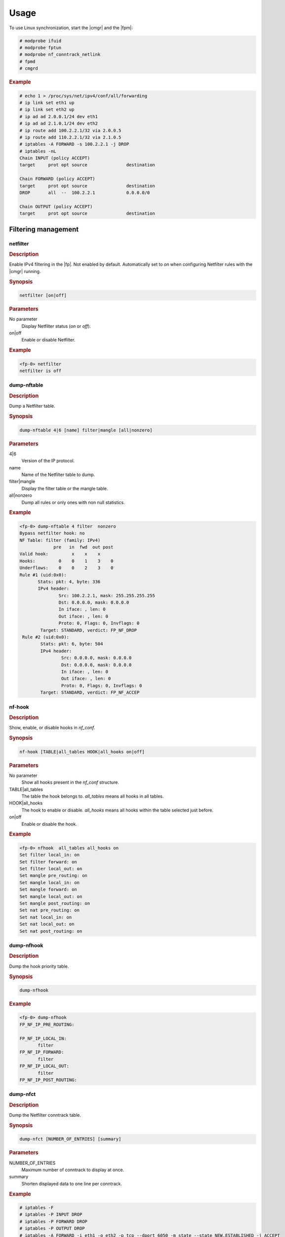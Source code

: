 Usage
=====

To use Linux synchronization, start the |cmgr| and the |fpm|:

.. code-block:: console

   # modprobe ifuid
   # modprobe fptun
   # modprobe nf_conntrack_netlink
   # fpmd
   # cmgrd

.. rubric:: Example

.. code-block:: console

 # echo 1 > /proc/sys/net/ipv4/conf/all/forwarding
 # ip link set eth1 up
 # ip link set eth2 up
 # ip ad ad 2.0.0.1/24 dev eth1
 # ip ad ad 2.1.0.1/24 dev eth2
 # ip route add 100.2.2.1/32 via 2.0.0.5
 # ip route add 110.2.2.1/32 via 2.1.0.5
 # iptables -A FORWARD -s 100.2.2.1 -j DROP
 # iptables -nL
 Chain INPUT (policy ACCEPT)
 target     prot opt source               destination

 Chain FORWARD (policy ACCEPT)
 target     prot opt source               destination
 DROP       all  --  100.2.2.1            0.0.0.0/0

 Chain OUTPUT (policy ACCEPT)
 target     prot opt source               destination

Filtering management
--------------------

netfilter
~~~~~~~~~

.. rubric:: Description

Enable IPv4 filtering in the |fp|. Not enabled by default. Automatically
set to *on* when configuring Netfilter rules with the |cmgr| running.

.. rubric:: Synopsis

.. code-block:: fp-cli

   netfilter [on|off]

.. rubric:: Parameters

No parameter
   Display Netfilter status (*on* or *off*).
on|off
   Enable or disable Netfilter.

.. rubric:: Example

.. code-block:: fp-cli

   <fp-0> netfilter
   netfilter is off

dump-nftable
~~~~~~~~~~~~

.. rubric:: Description

Dump a Netfilter table.

.. rubric:: Synopsis

.. code-block:: fp-cli

   dump-nftable 4|6 [name] filter|mangle [all|nonzero]

.. rubric:: Parameters

4|6
   Version of the IP protocol.
name
   Name of the Netfilter table to dump.
filter|mangle
   Display the filter table or the mangle table.
all|nonzero
   Dump all rules or only ones with non null statistics.

.. rubric:: Example

.. code-block:: fp-cli

   <fp-0> dump-nftable 4 filter  nonzero
   Bypass netfilter hook: no
   NF Table: filter (family: IPv4)
                pre   in  fwd  out post
   Valid hook:         x    x    x
   Hooks:         0    0    1    3    0
   Underflows:    0    0    2    3    0
   Rule #1 (uid:0x0):
          Stats: pkt: 4, byte: 336
          IPv4 header:
                  Src: 100.2.2.1, mask: 255.255.255.255
                  Dst: 0.0.0.0, mask: 0.0.0.0
                  In iface: , len: 0
                  Out iface: , len: 0
                  Proto: 0, Flags: 0, Invflags: 0
           Target: STANDARD, verdict: FP_NF_DROP
    Rule #2 (uid:0x0):
           Stats: pkt: 6, byte: 504
           IPv4 header:
                   Src: 0.0.0.0, mask: 0.0.0.0
                   Dst: 0.0.0.0, mask: 0.0.0.0
                   In iface: , len: 0
                   Out iface: , len: 0
                   Proto: 0, Flags: 0, Invflags: 0
           Target: STANDARD, verdict: FP_NF_ACCEP

nf-hook
~~~~~~~

.. rubric:: Description

Show, enable, or disable hooks in *nf_conf*.

.. rubric:: Synopsis

.. code-block:: fp-cli

   nf-hook [TABLE|all_tables HOOK|all_hooks on|off]

.. rubric:: Parameters

No parameter
   Show all hooks present in the *nf_conf* structure.
TABLE|all_tables
   The table the hook belongs to. *all_tables* means all hooks in all tables.
HOOK|all_hooks
   The hook to enable or disable. *all_hooks* means all hooks within the table
   selected just before.
on|off
   Enable or disable the hook.

.. rubric:: Example

.. code-block:: fp-cli

   <fp-0> nfhook  all_tables all_hooks on
   Set filter local_in: on
   Set filter forward: on
   Set filter local_out: on
   Set mangle pre_routing: on
   Set mangle local_in: on
   Set mangle forward: on
   Set mangle local_out: on
   Set mangle post_routing: on
   Set nat pre_routing: on
   Set nat local_in: on
   Set nat local_out: on
   Set nat post_routing: on

dump-nfhook
~~~~~~~~~~~

.. rubric:: Description

Dump the hook priority table.

.. rubric:: Synopsis

.. code-block:: fp-cli

   dump-nfhook

.. rubric:: Example

.. code-block:: fp-cli

   <fp-0> dump-nfhook
   FP_NF_IP_PRE_ROUTING:

   FP_NF_IP_LOCAL_IN:
          filter
   FP_NF_IP_FORWARD:
          filter
   FP_NF_IP_LOCAL_OUT:
          filter
   FP_NF_IP_POST_ROUTING:

dump-nfct
~~~~~~~~~

.. rubric:: Description

Dump the Netfilter conntrack table.

.. rubric:: Synopsis

.. code-block:: fp-cli

   dump-nfct [NUMBER_OF_ENTRIES] [summary]

.. rubric:: Parameters

NUMBER_OF_ENTRIES
   Maximum number of conntrack to display at once.
summary
   Shorten displayed data to one line per conntrack.

.. rubric:: Example

.. code-block:: console

   # iptables -F
   # iptables -P INPUT DROP
   # iptables -P FORWARD DROP
   # iptables -P OUTPUT DROP
   # iptables -A FORWARD -i eth1 -o eth2 -p tcp --dport 6050 -m state --state NEW,ESTABLISHED -j ACCEPT
   # iptables -A FORWARD -i eth2 -o eth1 -p tcp --sport 6050 -m state --state NEW,ESTABLISHED -j ACCEPT
   # fp-cli
   <fp-0> dump-nfct
   <fp-0> Number of flows: 1/1024
   Flow: #0 - uid #00000000
          Proto: 6
          Original: src: 100.2.2.1:6050 -> dst: 110.2.2.1:6050
          Reply:    src: 110.2.2.1:6050 -> dst: 100.2.2.1:6050
          VRF-ID: 0
          Flag: 0x13, update: yes, snat: no, dnat: no,
                      assured: yes, end: no
          Stats:
                  Original: pkt: 24, bytes: 7392
                     Reply:    pkt: 13, bytes: 6820
   <fp-0> dump-nfct 1 summary
   <fp-0> Number of flows: 1/1024
       index/uid          proto                 original                                  reply                                   stats            flags
   #00000000/#00000000     00006   100.2.2.1:6050 -> 110.2.2.1:6050        | 110.2.2.1:6050 -> 100.2.2.1:6050      [       100 pkt|     30800 B|        51 pkt|     28252 B]       VR0      [ASSURED] [END]

nf-cache
~~~~~~~~

.. rubric:: Description

Show, enable or disable the Netfilter cache.

.. rubric:: Synopsis

.. code-block:: fp-cli

   nf-cache [on|off]

.. rubric:: Parameters

No parameter
   Display the status of the Netfilter cache in the |fp|, set to *on* by
   default.
on|off
   Enable or disable selector.

.. rubric:: Example

.. code-block:: fp-cli

   <fp-0> nf-cache
   nf-cache is on

dump-nf-cache
~~~~~~~~~~~~~

.. rubric:: Description

Dump |fp| Netfilter cache entries.

.. rubric:: Synopsis

.. code-block:: fp-cli

   dump-nf-cache [NUM [COUNT DETAILS]]

.. rubric:: Parameters

NUM
   Maximum number of cache lines to display.
COUNT_DETAILS
   Level of data displayed per cache line. Only value 1 is significant and
   displays the paquet mask that should match the conntrack rule.

.. rubric:: Example

.. code-block:: fp-cli

   <fp-0> dump-nf-cache
   <fp-0> Max cached rules per entry is 8
   9: 110.2.2.1 -> 100.2.2.1 tos 0 frag_flags 0x2 TCP sport 6050 dport 6050 flags A---- vr 0 indev 0x6008c1d2 outdev 0x33117022 table 0 hook 2 direct-accept
          #1 (uid:0x0): target STANDARD, verdict: FP_NF_ACCEPT
   10: 110.2.2.1 -> 100.2.2.1 tos 0 frag_flags 0x2 TCP sport 6050 dport 6050 flags AP--- vr 0 indev 0x6008c1d2 outdev 0x33117022 table 0 hook 2 direct-accept
          #1 (uid:0x0): target STANDARD, verdict: FP_NF_ACCEPT
   11: 100.2.2.1 -> 110.2.2.1 tos 0 frag_flags 0x2 TCP sport 6050 dport 6050 flags A---- vr 0 indev 0x33117022 outdev 0x6008c1d2 table 0 hook 2 direct-accept
          #1 (uid:0x0): target STANDARD, verdict: FP_NF_ACCEPT
   12: 100.2.2.1 -> 110.2.2.1 tos 0 frag_flags 0x2 TCP sport 6050 dport 6050 flags AP--- vr 0 indev 0x33117022 outdev 0x6008c1d2 table 0 hook 2 direct-accept
          #1 (uid:0x0): target STANDARD, verdict: FP_NF_ACCEPT

nf-cache-invalidate
~~~~~~~~~~~~~~~~~~~

.. rubric:: Description

Invalidate *fp-nf-cache*.

.. rubric:: Synopsis

.. code-block:: fp-cli

   nf-cache-invalidate

.. rubric:: Example

.. code-block:: fp-cli

   <fp-0> nf-cache-invalidate
   <fp-0> dump-nf-cache
   Max cached rules per entry is 8

set-conntrack-hitflags
~~~~~~~~~~~~~~~~~~~~~~

.. rubric:: Description

Configure the conntrack refresh policy.

.. rubric:: Synopsis

.. code-block:: fp-cli

   set-conntrack-hitflags PERIOD MAX_SCANNED MAX_SENT

.. rubric:: Parameters

PERIOD
   Period in seconds of connection track checking.
MAX_SCANNED
   Maximum number of conntracks to scan on a given period of time.
MAX_SENT
   Maximum number of refresh messages to send over a given period of time.

.. rubric:: Example

.. code-block:: fp-cli

   <fp-0> set-conntrack-hitflags 5 1000 1000
